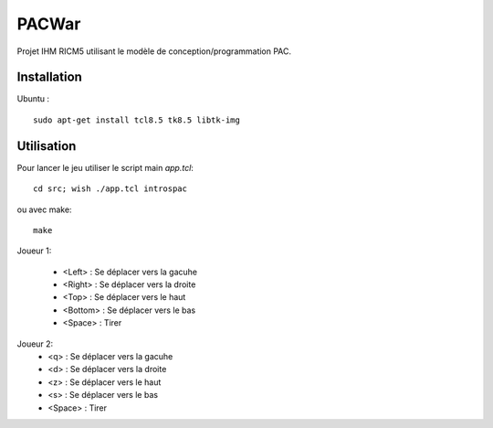 PACWar
======

Projet IHM RICM5 utilisant le modèle de conception/programmation PAC.

.. image:: http://i.imgur.com/HqA1M.png
    :align: center

Installation
------------

Ubuntu :

::

    sudo apt-get install tcl8.5 tk8.5 libtk-img


Utilisation
-----------

Pour lancer le jeu utiliser le script main `app.tcl`:

::

  cd src; wish ./app.tcl introspac

ou avec make:

::

  make


Joueur 1:

 - <Left> : Se déplacer vers la gacuhe
 - <Right> : Se déplacer vers la droite
 - <Top> : Se déplacer vers le haut
 - <Bottom> : Se déplacer vers le bas
 - <Space> : Tirer

Joueur 2:
 - <q> : Se déplacer vers la gacuhe
 - <d> : Se déplacer vers la droite
 - <z> : Se déplacer vers le haut
 - <s> : Se déplacer vers le bas
 - <Space> : Tirer
